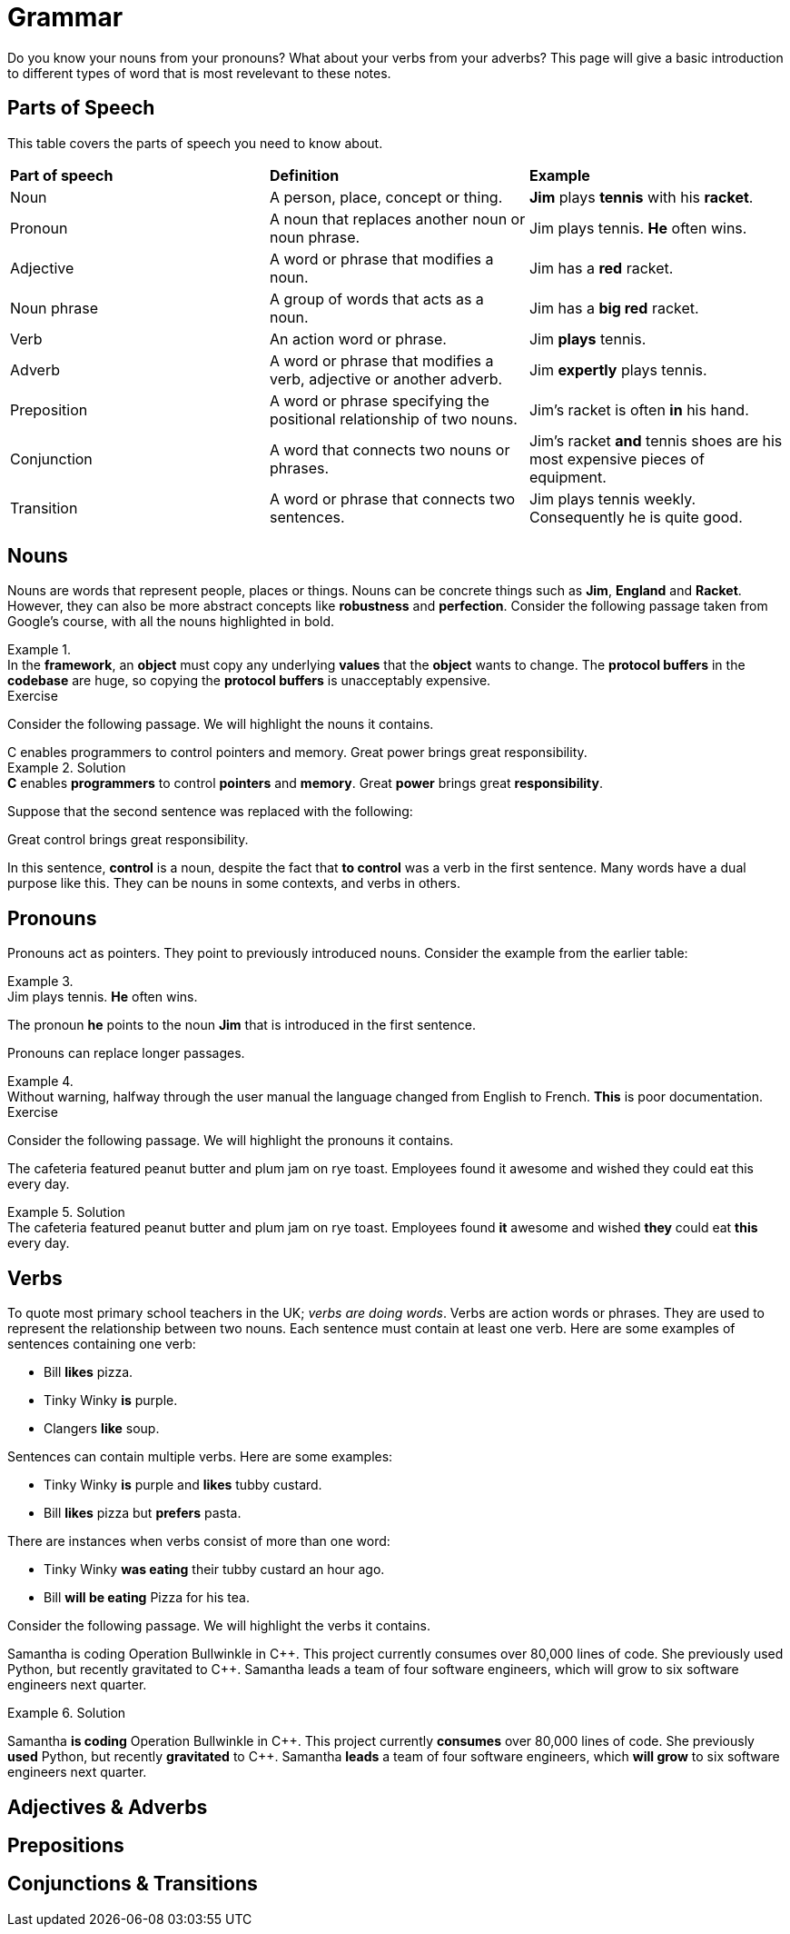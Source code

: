 = Grammar

Do you know your nouns from your pronouns? What about your verbs from your adverbs? This page will give a basic introduction to different types of word that is most revelevant to these notes.

== Parts of Speech
This table covers the parts of speech you need to know about.

[cols="1,1,1"]
|===
|*Part of speech*
|*Definition*
|*Example*

|Noun
|A person, place, concept or thing.
|*Jim* plays *tennis* with his *racket*.

|Pronoun
|A noun that replaces another noun or noun phrase.
|Jim plays tennis. *He* often wins.

|Adjective
|A word or phrase that modifies a noun.
|Jim has a *red* racket.

|Noun phrase
|A group of words that acts as a noun.
|Jim has a *big red* racket.

|Verb
|An action word or phrase.
|Jim *plays* tennis.

|Adverb
|A word or phrase that modifies a verb, adjective or another adverb.
|Jim *expertly* plays tennis.

|Preposition
|A word or phrase specifying the positional relationship of two nouns.
|Jim's racket is often *in* his hand.

|Conjunction
|A word that connects two nouns or phrases.
|Jim's racket *and* tennis shoes are his most expensive pieces of equipment.

|Transition
|A word or phrase that connects two sentences.
|Jim plays tennis weekly. Consequently he is quite good.
|===

== Nouns

Nouns are words that represent people, places or things. Nouns can be concrete things such as *Jim*, *England* and *Racket*. However, they can also be more abstract concepts like *robustness* and *perfection*. Consider the following passage taken from Google's course, with all the nouns highlighted in bold.

.{nbsp}
[example]
In the *framework*, an *object* must copy any underlying *values* that the *object* wants to change. The *protocol buffers* in the *codebase* are huge, so copying the *protocol buffers* is unacceptably expensive.


.Exercise
****
Consider the following passage. We will highlight the nouns it contains.

[example]
C enables programmers to control pointers and memory. Great power brings great responsibility.

.Solution
[example]
*C* enables *programmers* to control *pointers* and *memory*. Great *power* brings great *responsibility*.

Suppose that the second sentence was replaced with the following:

[example]
Great control brings great responsibility.

In this sentence, *control* is a noun, despite the fact that *to control* was a verb in the first sentence. Many words have a dual purpose like this. They can be nouns in some contexts, and verbs in others.
****

== Pronouns

Pronouns act as pointers. They point to previously introduced nouns. Consider the example from the earlier table:

.{nbsp}
[example]
Jim plays tennis. *He* often wins.

The pronoun *he* points to the noun *Jim* that is introduced in the first sentence.

Pronouns can replace longer passages.

.{nbsp}
[example]
Without warning, halfway through the user manual the language changed from English to French. *This* is poor documentation.


.Exercise
****
Consider the following passage. We will highlight the pronouns it contains.

[exercise]
The cafeteria featured peanut butter and plum jam on rye toast. Employees found it awesome and wished they could eat this every day.

.Solution
[example]
The cafeteria featured peanut butter and plum jam on rye toast. Employees found *it* awesome and wished *they* could eat *this* every day.
****

== Verbs

To quote most primary school teachers in the UK; _verbs are doing words_. Verbs are action words or phrases. They are used to represent the relationship between two nouns. Each sentence must contain at least one verb. Here are some examples of sentences containing one verb:

* Bill *likes* pizza.
* Tinky Winky *is* purple.
* Clangers *like* soup.

Sentences can contain multiple verbs. Here are some examples:

* Tinky Winky *is* purple and *likes* tubby custard.
* Bill *likes* pizza but *prefers* pasta.

There are instances when verbs consist of more than one word:

* Tinky Winky *was eating* their tubby custard an hour ago.
* Bill *will be eating* Pizza for his tea.

Consider the following passage. We will highlight the verbs it contains.

====
Samantha is coding Operation Bullwinkle in C{plus}{plus}. This project currently consumes over 80,000 lines of code. She previously used Python, but recently gravitated to C{plus}{plus}. Samantha leads a team of four software engineers, which will grow to six software engineers next quarter.
====

.Solution
====
Samantha *is coding* Operation Bullwinkle in C{plus}{plus}. This project currently *consumes* over 80,000 lines of code. She previously *used* Python, but recently *gravitated* to C{plus}{plus}. Samantha *leads* a team of four software engineers, which *will grow* to six software engineers next quarter.
====

== Adjectives & Adverbs

== Prepositions

== Conjunctions & Transitions



